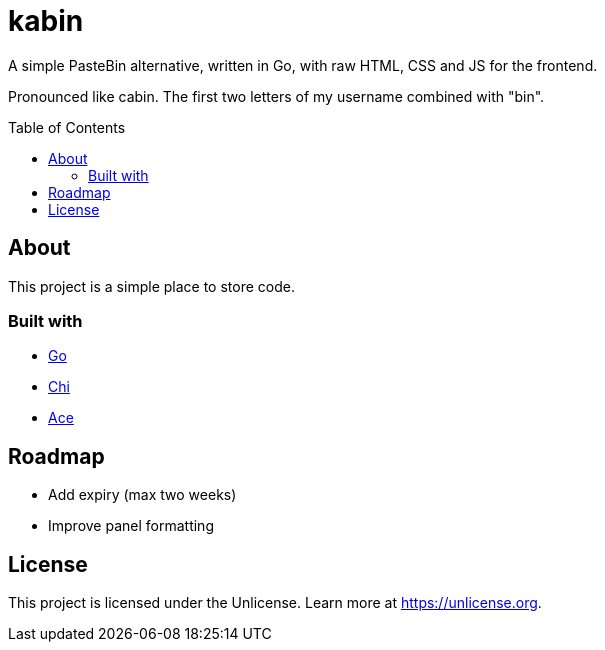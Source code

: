 = kabin
:toc: preamble

A simple PasteBin alternative, written in Go, with raw HTML, CSS and JS for the frontend.

Pronounced like cabin.
The first two letters of my username combined with "bin".

== About

This project is a simple place to store code.

=== Built with

* https://go.dev[Go]
* https://go-chi.io[Chi]
* https://ace.c9.io[Ace]

== Roadmap

* Add expiry (max two weeks)
* Improve panel formatting

== License

This project is licensed under the Unlicense.
Learn more at https://unlicense.org.

